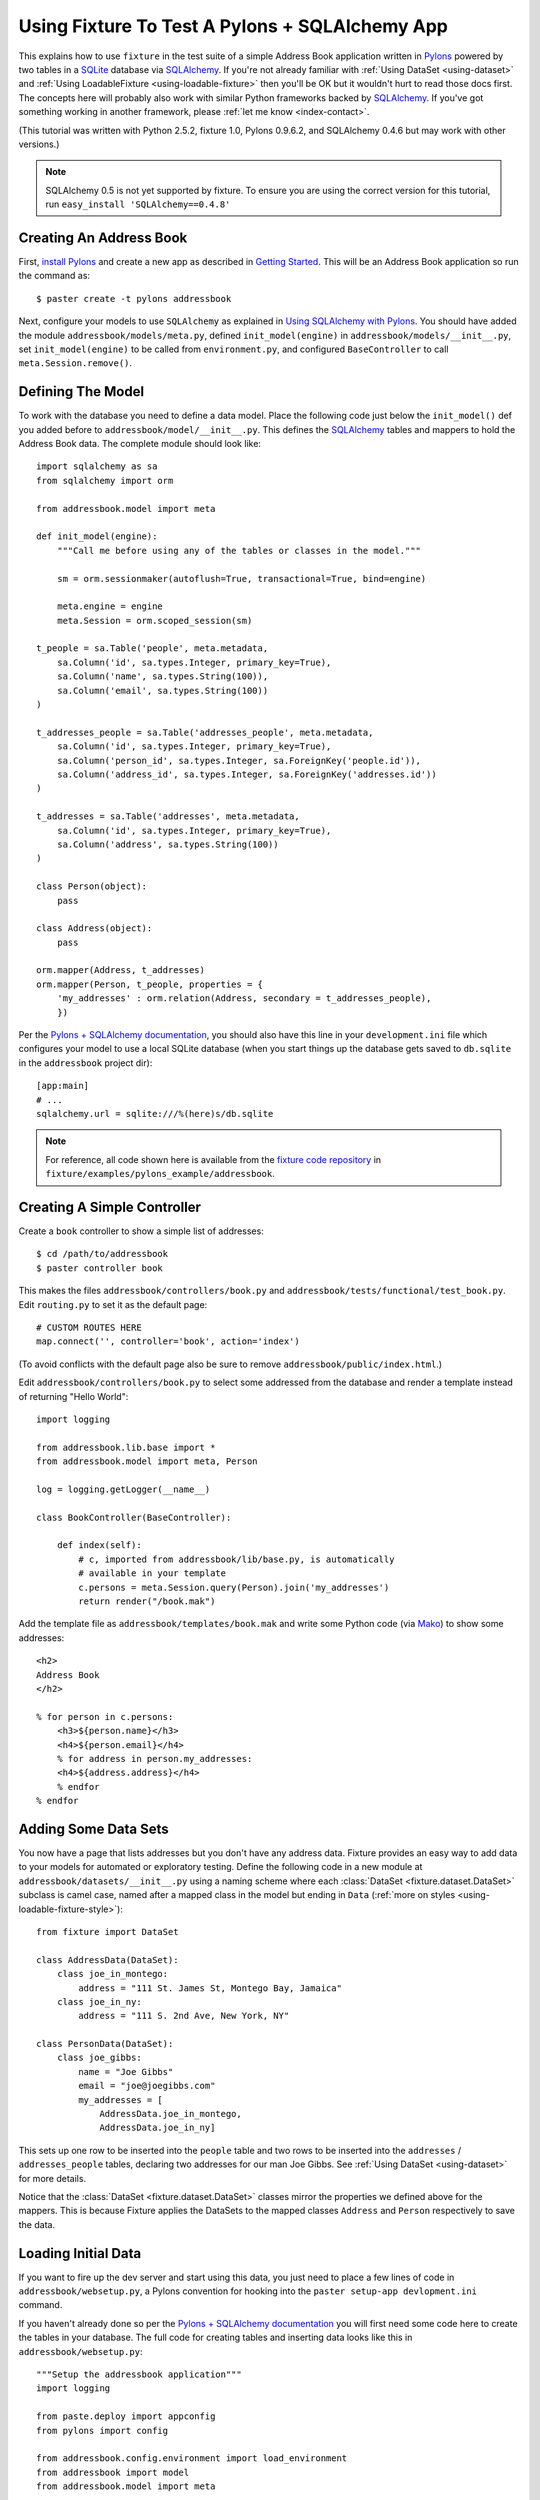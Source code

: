 
.. _using-fixture-with-pylons:

-----------------------------------------------
Using Fixture To Test A Pylons + SQLAlchemy App
-----------------------------------------------

This explains how to use ``fixture`` in the test suite of a simple Address Book application written in `Pylons`_ powered by two tables in a `SQLite`_ database via `SQLAlchemy`_.  If you're not already familiar with :ref:`Using DataSet <using-dataset>` and :ref:`Using LoadableFixture <using-loadable-fixture>` then you'll be OK but it wouldn't hurt to read those docs first.  The concepts here will probably also work with similar Python frameworks backed by `SQLAlchemy`_.  If you've got something working in another framework, please :ref:`let me know <index-contact>`.

(This tutorial was written with Python 2.5.2, fixture 1.0, Pylons 0.9.6.2, and SQLAlchemy 0.4.6 but may work with other versions.)

.. note:: 

    SQLAlchemy 0.5 is not yet supported by fixture.  To ensure you are using the correct version for this tutorial, run ``easy_install 'SQLAlchemy==0.4.8'``

Creating An Address Book
------------------------

First, `install Pylons`_ and create a new app as described in `Getting Started`_.  This will be an Address Book application so run the command as:: 

    $ paster create -t pylons addressbook

Next, configure your models to use ``SQLAlchemy`` as explained in `Using SQLAlchemy with Pylons`_.  You should have added the module ``addressbook/models/meta.py``, defined ``init_model(engine)`` in ``addressbook/models/__init__.py``, set ``init_model(engine)`` to be called from ``environment.py``, and configured ``BaseController`` to call ``meta.Session.remove()``.

Defining The Model
------------------

To work with the database you need to define a data model.  Place the following code just below the ``init_model()`` def you added before to ``addressbook/model/__init__.py``.  This defines the `SQLAlchemy`_ tables and mappers to hold the Address Book data.  The complete module should look like::

    import sqlalchemy as sa
    from sqlalchemy import orm

    from addressbook.model import meta

    def init_model(engine):
        """Call me before using any of the tables or classes in the model."""

        sm = orm.sessionmaker(autoflush=True, transactional=True, bind=engine)

        meta.engine = engine
        meta.Session = orm.scoped_session(sm)

    t_people = sa.Table('people', meta.metadata,
        sa.Column('id', sa.types.Integer, primary_key=True),
        sa.Column('name', sa.types.String(100)),
        sa.Column('email', sa.types.String(100))
    )

    t_addresses_people = sa.Table('addresses_people', meta.metadata,
        sa.Column('id', sa.types.Integer, primary_key=True),
        sa.Column('person_id', sa.types.Integer, sa.ForeignKey('people.id')),
        sa.Column('address_id', sa.types.Integer, sa.ForeignKey('addresses.id'))
    )

    t_addresses = sa.Table('addresses', meta.metadata,
        sa.Column('id', sa.types.Integer, primary_key=True),
        sa.Column('address', sa.types.String(100))
    )

    class Person(object):
        pass

    class Address(object):
        pass

    orm.mapper(Address, t_addresses)
    orm.mapper(Person, t_people, properties = {
        'my_addresses' : orm.relation(Address, secondary = t_addresses_people),
        })

Per the `Pylons + SQLAlchemy documentation`_, you should also have this line in your ``development.ini`` file which configures your model to use a local SQLite database (when you start things up the database gets saved to ``db.sqlite`` in the ``addressbook`` project dir)::

    [app:main]
    # ...
    sqlalchemy.url = sqlite:///%(here)s/db.sqlite


.. note::
    
    For reference, all code shown here is available from the `fixture code repository <http://code.google.com/p/fixture/source/browse>`_ in ``fixture/examples/pylons_example/addressbook``.

Creating A Simple Controller
----------------------------
    
Create a ``book`` controller to show a simple list of addresses::

    $ cd /path/to/addressbook
    $ paster controller book

This makes the files ``addressbook/controllers/book.py`` and ``addressbook/tests/functional/test_book.py``.  Edit ``routing.py`` to set it as the default page::

    # CUSTOM ROUTES HERE
    map.connect('', controller='book', action='index')

(To avoid conflicts with the default page also be sure to remove ``addressbook/public/index.html``.)

Edit ``addressbook/controllers/book.py`` to select some addressed from the database and render a template instead of returning "Hello World"::

    import logging

    from addressbook.lib.base import *
    from addressbook.model import meta, Person

    log = logging.getLogger(__name__)

    class BookController(BaseController):

        def index(self):
            # c, imported from addressbook/lib/base.py, is automatically 
            # available in your template
            c.persons = meta.Session.query(Person).join('my_addresses')
            return render("/book.mak")

Add the template file as ``addressbook/templates/book.mak`` and write some Python code (via `Mako`_) to show some addresses::

    <h2>
    Address Book
    </h2>
    
    % for person in c.persons:
        <h3>${person.name}</h3>
        <h4>${person.email}</h4>
        % for address in person.my_addresses:
        <h4>${address.address}</h4>
        % endfor
    % endfor

.. _Mako: http://www.makotemplates.org/

Adding Some Data Sets
---------------------

You now have a page that lists addresses but you don't have any address data.  Fixture provides an easy way to add data to your models for automated or exploratory testing.  Define the following code in a new module at ``addressbook/datasets/__init__.py`` using a naming scheme where each :class:`DataSet <fixture.dataset.DataSet>` subclass is camel case, named after a mapped class in the model but ending in ``Data`` (:ref:`more on styles <using-loadable-fixture-style>`)::
    
    from fixture import DataSet

    class AddressData(DataSet):
        class joe_in_montego:
            address = "111 St. James St, Montego Bay, Jamaica"
        class joe_in_ny:
            address = "111 S. 2nd Ave, New York, NY"

    class PersonData(DataSet):
        class joe_gibbs:
            name = "Joe Gibbs"
            email = "joe@joegibbs.com"
            my_addresses = [
                AddressData.joe_in_montego, 
                AddressData.joe_in_ny]

This sets up one row to be inserted into the ``people`` table and two rows to be inserted into the ``addresses`` / ``addresses_people`` tables, declaring two addresses for our man Joe Gibbs.  See :ref:`Using DataSet <using-dataset>` for more details.  

Notice that the :class:`DataSet <fixture.dataset.DataSet>` classes mirror the properties we defined above for the mappers.  This is because Fixture applies the DataSets to the mapped classes ``Address`` and ``Person`` respectively to save the data.

Loading Initial Data
--------------------

If you want to fire up the dev server and start using this data, you just need to place a few lines of code in ``addressbook/websetup.py``, a Pylons convention for hooking into the ``paster setup-app devlopment.ini`` command.

If you haven't already done so per the `Pylons + SQLAlchemy documentation`_ you will first need some code here to create the tables in your database.  The full code for creating tables and inserting data looks like this in ``addressbook/websetup.py``::

    """Setup the addressbook application"""
    import logging

    from paste.deploy import appconfig
    from pylons import config

    from addressbook.config.environment import load_environment
    from addressbook import model
    from addressbook.model import meta

    from fixture import SQLAlchemyFixture
    from fixture.style import NamedDataStyle
    from addressbook.datasets import PersonData

    log = logging.getLogger(__name__)

    def setup_config(command, filename, section, vars):
        """Place any commands to setup addressbook here"""
        conf = appconfig('config:' + filename)
        load_environment(conf.global_conf, conf.local_conf)
        
        # initialize the DB :
        
        log.info("Creating tables")
        meta.metadata.create_all(bind=meta.engine)
        log.info("Successfully setup")
        
        # load some initial data during setup-app :
        
        db = SQLAlchemyFixture(
                env=model, style=NamedDataStyle(),
                engine=meta.engine)
        
        data = db.data(PersonData)
        log.info("Inserting initial data")
        data.setup()
        log.info("Done")

This will allow you to get started on your Address Book application quickly by running::

    $ cd /path/to/addressbook
    $ paster setup-app development.ini

Thus, creating all tables in the ``db.sqlite`` file and loading the data defined above.  Now, start the development server::

    paster serve --reload development.ini

And load up `http://127.0.0.1:5000 <http://127.0.0.1:5000>`_ in your browser.  You should see a rendering of::

    <h2>
    Address Book
    </h2>

        <h3>Joe Gibbs</h3>
        <h4>joe@joegibbs.com</h4>
        <h4>111 St. James St, Montego Bay, Jamaica</h4>
        <h4>111 S. 2nd Ave, New York, NY</h4>

Cool!  But what you really wanted was to write some automated tests, right?  Fixture makes that just as easy.  You can read more about `Unit Testing Pylons Apps <http://wiki.pylonshq.com/display/pylonsdocs/Unit+Testing>`_ but as of right now you should already have the file ``addressbook/tests/functional/test_book.py``, ready and waiting for some test code.  

Setting Up The Test Suite
-------------------------

Before running any tests you need to configure the test suite to make a database connection and create tables when the tests start.  First, edit ``test.ini`` to tell your app to use a different database file so as not to disturb your development environment::
    
    [app:main]
    use = config:development.ini

    # Add additional test specific configuration options as necessary.
    sqlalchemy.url = sqlite:///%(here)s/testdb.sqlite


.. note::

    By default Pylons configures your test suite so that the same code run by ``paster setup-app test.ini`` is run before your tests start.  This can be confusing if you are creating tables and inserting data like in the previous section so replace it with this code in ``addressbook/tests/__init__.py`` :

::

    # additional imports ...
    from paste.deploy import appconfig
    from addressbook.config.environment import load_environment
    
    # change this code ...
    
    test_file = os.path.join(conf_dir, 'test.ini')
    ## don't run setup-app
    # cmd = paste.script.appinstall.SetupCommand('setup-app')
    # cmd.run([test_file])
    conf = appconfig('config:' + test_file)
    load_environment(conf.global_conf, conf.local_conf)
    
    # ...

Also, the `Pylons + SQLAlchemy documentation`_ suggests creating and dropping tables once per test but this doesn't scale very well and Fixture already tears down data automatically.  Instead, add ``setup`` and ``teardown`` methods to ``addressbook/tests/__init__.py``.  These methods will be called by nose_ just once per every run of your test suite.  Here is the code to add to ``addressbook/tests/__init__.py``::
    
    # additional imports ...
    from addressbook.model import meta
    
    # add this code ...
    
    def setup():
        meta.metadata.create_all(meta.engine)

    def teardown():
        meta.metadata.drop_all(meta.engine)
    
    # ...

.. note:: Fixture deletes the rows *it* inserts.  If *your application* inserts rows during a test then you will need to truncate the table or else go back to the strategy of creating / dropping tables per every test.

Similar to how the `Pylons + SQLAlchemy documentation`_ suggests, you still, however, need to remove the session once *per test* so that objects do not "leak" from test to test.  This is done by making the ``setUp`` method of ``TestController`` in ``tests/__init__.py`` look like this::

    class TestController(TestCase):
        # ...
    
        def setUp(self):
            meta.Session.remove() # clear any stragglers from last test

Defining A Fixture
------------------

To start using data in your tests, first define a common fixture object to use throughout your test suite by adding this code to ``addressbook/tests/__init__.py``::
    
    # be sure to export dbfixture :
    __all__ = ['url_for', 'TestController', 'dbfixture']
    
    # add this code *AFTER* load_environment(...) :

    # additional imports ...
    from addressbook import model
    from addressbook.model import meta
    from fixture import SQLAlchemyFixture
    from fixture.style import NamedDataStyle
    
    dbfixture = SQLAlchemyFixture(
        env=model,
        engine=meta.engine,
        style=NamedDataStyle()
    )
    
    # ...

.. note:: Beware that using an in-memory SQLite database would make this trickier and the above strategy won't work.  Instead you'd need to assign the engine in ``setup`` after ``metadata.create_all()`` since SQLite memory databases are only available to a single *connection*.

See :ref:`Using LoadableFixture <using-loadable-fixture>` for a detailed explanation of fixture objects.  

Testing With Data
-----------------

Now let's start working with the :class:`DataSet <fixture.dataset.DataSet>` objects.  Edit ``addressbook/tests/functional/test_book.py`` so that it looks like this::
    
    from addressbook.model import meta, Person
    from addressbook.datasets import PersonData, AddressData
    from addressbook.tests import *

    class TestBookController(TestController):

        def setUp(self):
            super(TestBookController, self).setUp()
            self.data = dbfixture.data(PersonData) # AddressData loads implicitly
            self.data.setup()
    
        def tearDown(self):
            self.data.teardown()
            super(TestBookController, self).tearDown()
        
        def test_index(self):
            response = self.app.get(url_for(controller='book'))
            print response
            assert PersonData.joe_gibbs.name in response
            assert PersonData.joe_gibbs.email in response
            assert AddressData.joe_in_montego.address in response
            assert AddressData.joe_in_ny.address in response

Then run the test, which should pass::

    $ cd /path/to/addressbook
    $ nosetests
    .
    ----------------------------------------------------------------------
    Ran 1 test in 0.702s

    OK

Woo!

This code is asserting that the values from the :class:`DataSet <fixture.dataset.DataSet>` classes have been rendered on the page, i.e. ``<h4>joe@joegibbs.com</h4>``.  There is more info on using response objects in the `WebTest`_ docs (however at the time of this writing Pylons is still using ``paste.fixture``, an earlier form of ``WebTest``).  

You'll notice there is a print statement showing the actual response.  By default nose hides stdout for convenience so if you want to see the response just trigger a failure by adding ``raise AssertionError`` in the test.

::
    
    $ nosetests
    F
    ======================================================================
    FAIL: test_index (addressbook.tests.functional.test_book.TestBookController)
    ----------------------------------------------------------------------
    Traceback (most recent call last):
      File "/Users/kumar/.../addressbook/tests/functional/test_book.py", line 16, in test_index
        raise AssertionError
    AssertionError: 
    -------------------- >> begin captured stdout << ---------------------
    Response: 200
    content-type: text/html; charset=utf-8
    pragma: no-cache
    cache-control: no-cache
    <h2>
    Address Book
    </h2>
        <h3>Joe Gibbs</h3>
        <h4>joe@joegibbs.com</h4>
        <h4>111 St. James St, Montego Bay, Jamaica</h4>
        <h4>111 S. 2nd Ave, New York, NY</h4>

    --------------------- >> end captured stdout << ----------------------

    ----------------------------------------------------------------------
    Ran 1 test in 0.389s

    FAILED (failures=1)

A Note About Session Mappers and Elixir
---------------------------------------

If you are using `Session.mapper(TheClass, the_table) <http://www.sqlalchemy.org/docs/04/session.html#unitofwork_contextual_associating>`_ instead of just plain ol' ``mapper(...)`` then you are introducing a potential problem in that your objects will save themselves to the wrong session.  You'll need to fix it by setting ``save_on_init=False`` like this::

    meta.Session.mapper(Address, t_addresses, save_on_init=False)
    meta.Session.mapper(Person, t_people, properties = {...}, save_on_init=False)

For convenience, this is the **default** behavior in `Elixir`_.  If working with `Elixir Entities <http://elixir.ematia.de/trac/wiki/TutorialDivingIn#a2.Averysimplemodel>`_ then construct your entities like this::

    class Person(Entity):
        name = Field(String(100))
        email = Field(String(100))
        has_many('addresses', of_kind='Address')
        # :
        using_mapper_options(save_on_init=False)

The side effect is that your app will always have to call ``person.save_or_update()`` whenever it wants to write data.

Why Do I Keep Getting InvalidRequestError?
------------------------------------------

If you've seen an error during unload like::
    
    UnloadError: InvalidRequestError: Instance 'Person@0x227d130' with key 
    (<class 'addressbook.model.Person'>, (1,), None) is already persisted with a different identity 
    (with <addressbook.model.Person object at 0x227d130> in 
    <PersonData at 0x2272450 with keys ['joe_gibbs']>)

then it probably means you have either called ``data.setup()`` twice without calling ``data.teardown()`` in between or else you somehow saved the same ``Person()`` object to two different sessions.  If using an in-memory database be sure you have commented out the code that runs ``setup-app`` in ``tests/__init__.py`` (see above).  You also might see this if you forget to set ``save_on_init=False`` to your mapped classes (also see above).

Example Source
--------------

That's it!  Have fun.

This code is available from the `fixture code repository <http://code.google.com/p/fixture/source/browse>`_ in ``fixture/examples/pylons_example/addressbook``.

.. _install Pylons: http://wiki.pylonshq.com/display/pylonsdocs/Installing+Pylons
.. _Getting Started: http://wiki.pylonshq.com/display/pylonsdocs/Getting+Started
.. _Pylons + SQLAlchemy documentation: http://wiki.pylonshq.com/display/pylonsdocs/Using+SQLAlchemy+with+Pylons
.. _Using SQLAlchemy with Pylons: http://wiki.pylonshq.com/display/pylonsdocs/Using+SQLAlchemy+with+Pylons
.. _SQLAlchemy: http://www.sqlalchemy.org/
.. _Elixir: http://elixir.ematia.de/
.. _Pylons: http://pylonshq.com/
.. _SQLite: http://www.sqlite.org/
.. _nose: http://somethingaboutorange.com/mrl/projects/nose/
.. _WebTest: http://pythonpaste.org/webtest/
